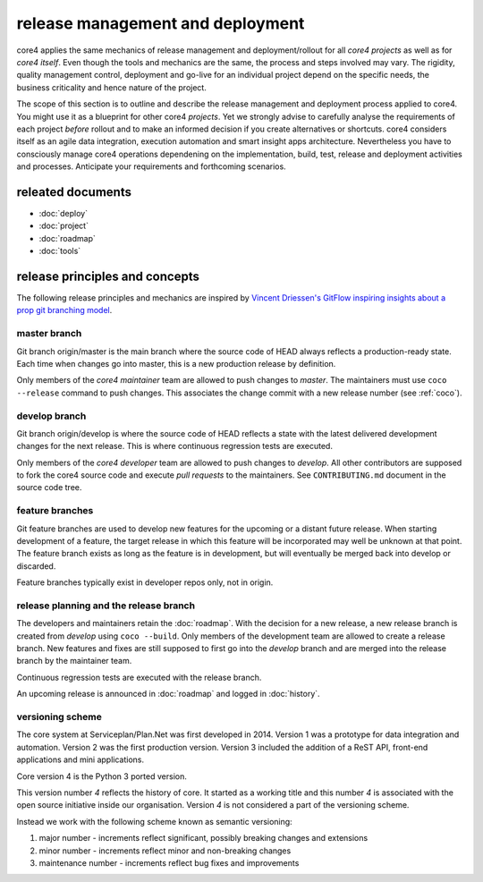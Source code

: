 #################################
release management and deployment
#################################

core4 applies the same mechanics of release management and deployment/rollout
for all *core4 projects* as well as for *core4 itself*. Even though the tools
and mechanics are the same, the process and steps involved may vary. The
rigidity, quality management control, deployment and go-live for an individual
project depend on the specific needs, the business criticality and hence
nature of the project.

The scope of this section is to outline and describe the release management
and deployment process applied to core4. You might use it as a blueprint for
other core4 *projects*. Yet we strongly advise to carefully analyse the
requirements of each project *before* rollout and to make an informed decision
if you create alternatives or shortcuts. core4 considers itself as an agile
data integration, execution automation and smart insight apps architecture.
Nevertheless you have to consciously manage core4 operations dependening on the
implementation, build, test, release and deployment activities and processes.
Anticipate your requirements and forthcoming scenarios.

releated documents
==================

* :doc:`deploy`
* :doc:`project`
* :doc:`roadmap`
* :doc:`tools`


release principles and concepts
===============================

The following release principles and mechanics are inspired by
`Vincent Driessen's GitFlow inspiring insights about a prop git branching model
<https://nvie.com/posts/a-successful-git-branching-model/>`_.


master branch
-------------

Git branch origin/master is the main branch where the source code of HEAD
always reflects a production-ready state. Each time when changes go into
master, this is a new production release by definition.

Only members of the *core4 maintainer* team are allowed to push changes to
*master*. The maintainers must use ``coco --release`` command to push changes.
This associates the change commit with a new release number (see :ref:`coco`).

develop branch
--------------

Git branch origin/develop is where the source code of HEAD reflects a state
with the latest delivered development changes for the next release. This is
where continuous regression tests are executed.

Only members of the *core4 developer* team are allowed to push changes to
*develop*. All other contributors are supposed to fork the core4 source code
and execute *pull requests* to the maintainers. See ``CONTRIBUTING.md``
document in the source code tree.

feature branches
----------------

Git feature branches are used to develop new features for the upcoming or a
distant future release. When starting development of a feature, the target
release in which this feature will be incorporated may well be unknown at that
point. The feature branch exists as long as the feature is in development, but
will eventually be merged back into develop or discarded.

Feature branches typically exist in developer repos only, not in origin.

release planning and the release branch
---------------------------------------

The developers and maintainers retain the :doc:`roadmap`. With the decision for
a new release, a new release branch is created from *develop* using
``coco --build``. Only members of the development team are allowed to create
a release branch. New features and fixes are still supposed to first go into
the *develop* branch and are merged into the release branch by the maintainer
team.

Continuous regression tests are executed with the release branch.

An upcoming release is announced in :doc:`roadmap` and logged in
:doc:`history`.


versioning scheme
-----------------

The core system at Serviceplan/Plan.Net was first developed in 2014. Version 1
was a prototype for data integration and automation. Version 2 was the first
production version. Version 3 included the addition of a ReST API, front-end
applications and mini applications.

Core version 4 is the Python 3 ported version.

This version number *4* reflects the history of core. It started as a working
title and this number *4* is associated with the open source initiative inside
our organisation. Version *4* is not considered a part of the versioning
scheme.

Instead we work with the following scheme known as semantic versioning:

#. major number - increments reflect significant, possibly breaking changes and
   extensions
#. minor number - increments reflect minor and non-breaking changes
#. maintenance number - increments reflect bug fixes and improvements
